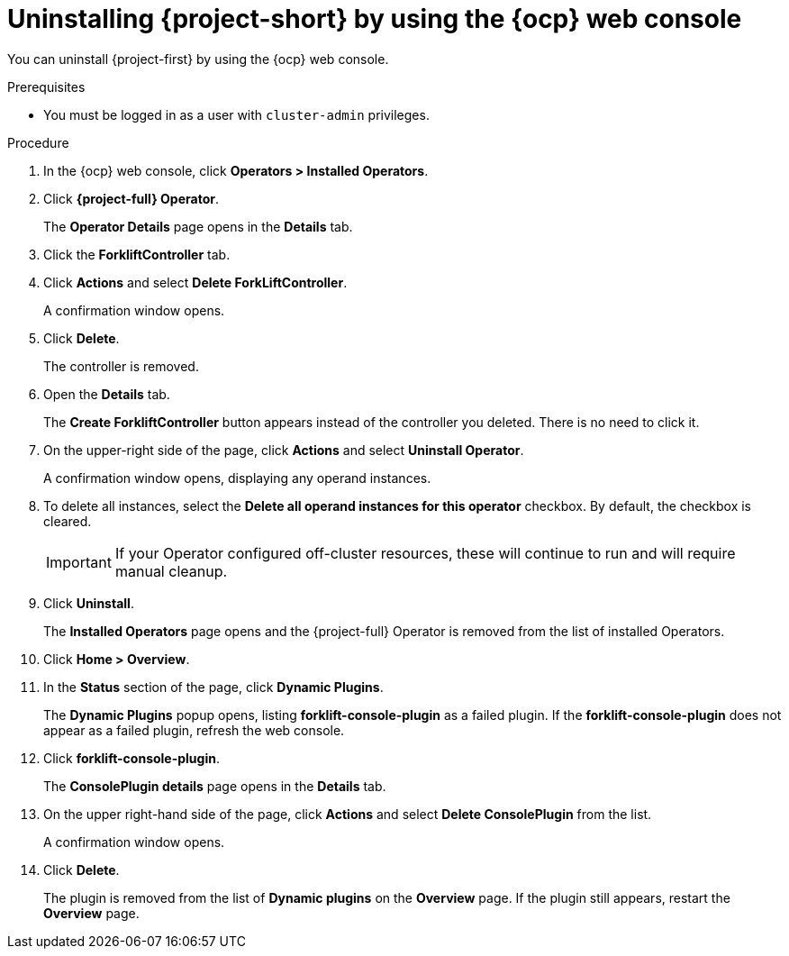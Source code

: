// Module included in the following assemblies:
//
// * documentation/doc-Migration_Toolkit_for_Virtualization/master.adoc

:_content-type: PROCEDURE
[id="uninstalling-mtv-ui_{context}"]
= Uninstalling {project-short} by using the {ocp} web console

You can uninstall {project-first} by using the {ocp} web console.

.Prerequisites

* You must be logged in as a user with `cluster-admin` privileges.

.Procedure

. In the {ocp} web console, click *Operators > Installed Operators*.
. Click *{project-full} Operator*.
+
The *Operator Details* page opens in the *Details* tab.
. Click the *ForkliftController* tab.
. Click *Actions* and select *Delete ForkLiftController*.
+
A confirmation window opens.
. Click *Delete*.
+
The controller is removed.
. Open the *Details* tab.
+
The *Create ForkliftController* button appears instead of the controller you deleted. There is no need to click it.

. On the upper-right side of the page, click *Actions* and select *Uninstall Operator*.
+
A confirmation window opens, displaying any operand instances.
. To delete all instances, select the *Delete all operand instances for this operator* checkbox. By default, the checkbox is cleared.
+
[IMPORTANT]
====
If your Operator configured off-cluster resources, these will continue to run and will require manual cleanup.
====
. Click *Uninstall*.
+
The *Installed Operators* page opens and the {project-full} Operator is removed from the list of installed Operators.
. Click *Home > Overview*.
. In the *Status* section of the page, click *Dynamic Plugins*.
+
The *Dynamic Plugins* popup opens, listing *forklift-console-plugin* as a failed plugin. If the *forklift-console-plugin* does not appear as a failed plugin, refresh the web console.
. Click *forklift-console-plugin*.
+
The *ConsolePlugin details* page opens in the *Details* tab.
. On the upper right-hand side of the page, click *Actions* and select *Delete ConsolePlugin* from the list.
+
A confirmation window opens.
. Click *Delete*.
+
The plugin is removed from the list of *Dynamic plugins* on the *Overview* page. If the plugin still appears, restart the *Overview* page.

